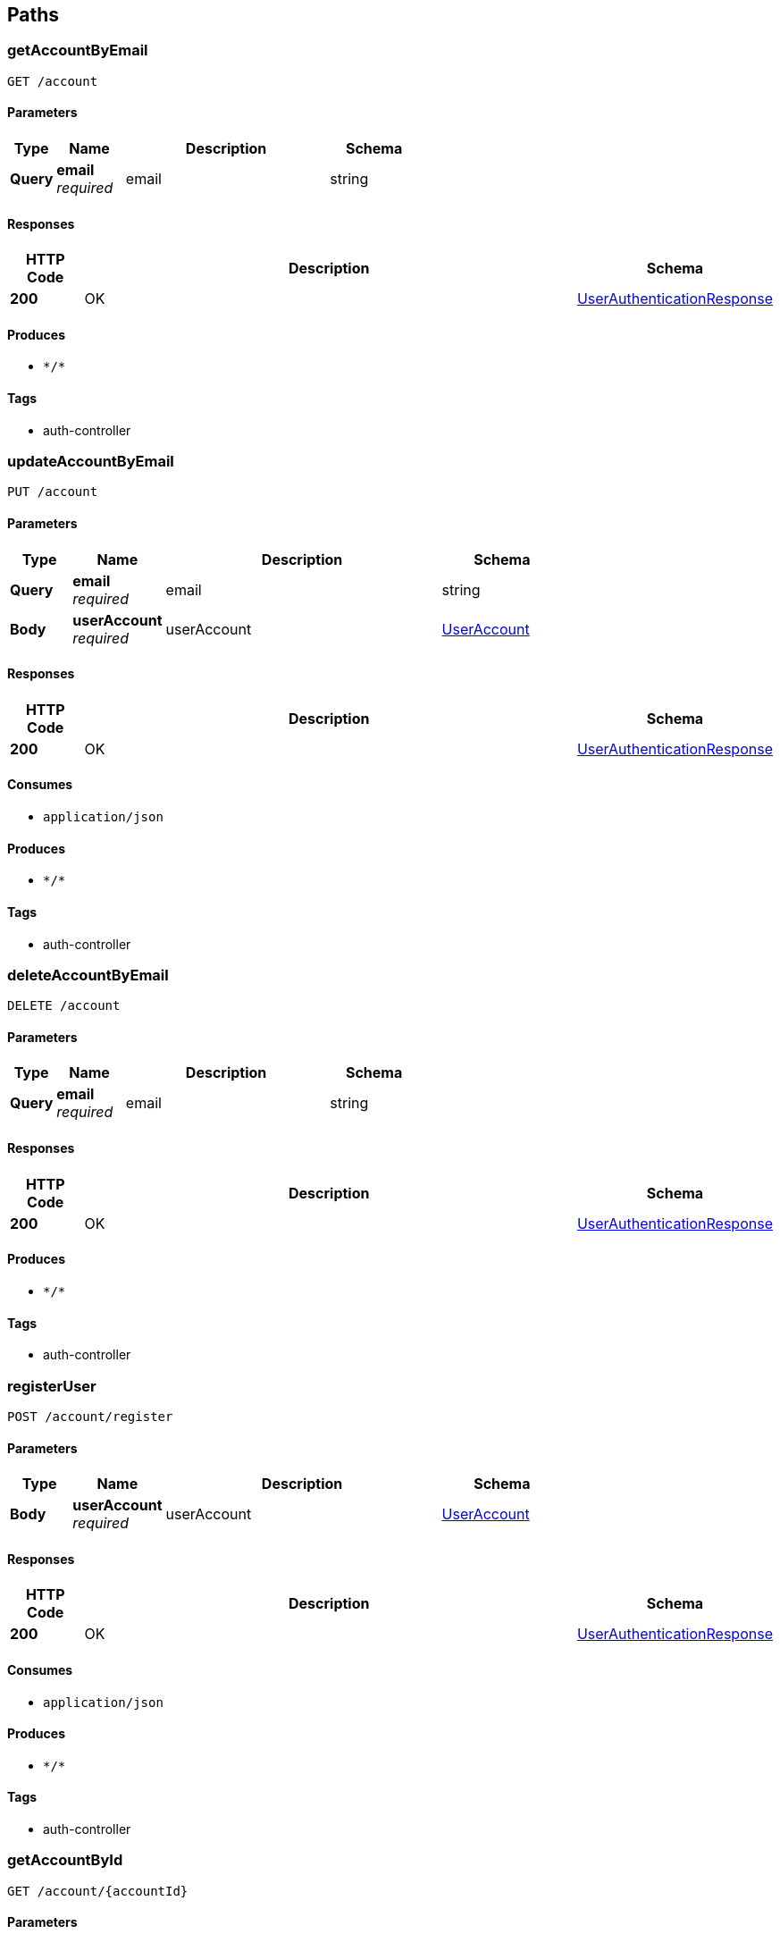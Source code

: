 
[[_paths]]
== Paths

[[_getaccountbyemailusingget]]
=== getAccountByEmail
....
GET /account
....


==== Parameters

[options="header", cols=".^2a,.^3a,.^9a,.^4a"]
|===
|Type|Name|Description|Schema
|**Query**|**email** +
__required__|email|string
|===


==== Responses

[options="header", cols=".^2a,.^14a,.^4a"]
|===
|HTTP Code|Description|Schema
|**200**|OK|<<_userauthenticationresponse,UserAuthenticationResponse>>
|===


==== Produces

* `\*/*`


==== Tags

* auth-controller


[[_updateaccountbyemailusingput]]
=== updateAccountByEmail
....
PUT /account
....


==== Parameters

[options="header", cols=".^2a,.^3a,.^9a,.^4a"]
|===
|Type|Name|Description|Schema
|**Query**|**email** +
__required__|email|string
|**Body**|**userAccount** +
__required__|userAccount|<<_useraccount,UserAccount>>
|===


==== Responses

[options="header", cols=".^2a,.^14a,.^4a"]
|===
|HTTP Code|Description|Schema
|**200**|OK|<<_userauthenticationresponse,UserAuthenticationResponse>>
|===


==== Consumes

* `application/json`


==== Produces

* `\*/*`


==== Tags

* auth-controller


[[_deleteaccountbyemailusingdelete]]
=== deleteAccountByEmail
....
DELETE /account
....


==== Parameters

[options="header", cols=".^2a,.^3a,.^9a,.^4a"]
|===
|Type|Name|Description|Schema
|**Query**|**email** +
__required__|email|string
|===


==== Responses

[options="header", cols=".^2a,.^14a,.^4a"]
|===
|HTTP Code|Description|Schema
|**200**|OK|<<_userauthenticationresponse,UserAuthenticationResponse>>
|===


==== Produces

* `\*/*`


==== Tags

* auth-controller


[[_registeruserusingpost]]
=== registerUser
....
POST /account/register
....


==== Parameters

[options="header", cols=".^2a,.^3a,.^9a,.^4a"]
|===
|Type|Name|Description|Schema
|**Body**|**userAccount** +
__required__|userAccount|<<_useraccount,UserAccount>>
|===


==== Responses

[options="header", cols=".^2a,.^14a,.^4a"]
|===
|HTTP Code|Description|Schema
|**200**|OK|<<_userauthenticationresponse,UserAuthenticationResponse>>
|===


==== Consumes

* `application/json`


==== Produces

* `\*/*`


==== Tags

* auth-controller


[[_getaccountbyidusingget]]
=== getAccountById
....
GET /account/{accountId}
....


==== Parameters

[options="header", cols=".^2a,.^3a,.^9a,.^4a"]
|===
|Type|Name|Description|Schema
|**Path**|**accountId** +
__required__|accountId|integer (int64)
|===


==== Responses

[options="header", cols=".^2a,.^14a,.^4a"]
|===
|HTTP Code|Description|Schema
|**200**|OK|<<_userauthenticationresponse,UserAuthenticationResponse>>
|===


==== Produces

* `\*/*`


==== Tags

* auth-controller


[[_updateaccountbyidusingput]]
=== updateAccountById
....
PUT /account/{accountId}
....


==== Parameters

[options="header", cols=".^2a,.^3a,.^9a,.^4a"]
|===
|Type|Name|Description|Schema
|**Path**|**accountId** +
__required__|accountId|integer (int64)
|**Body**|**userAccount** +
__required__|userAccount|<<_useraccount,UserAccount>>
|===


==== Responses

[options="header", cols=".^2a,.^14a,.^4a"]
|===
|HTTP Code|Description|Schema
|**200**|OK|<<_userauthenticationresponse,UserAuthenticationResponse>>
|===


==== Consumes

* `application/json`


==== Produces

* `\*/*`


==== Tags

* auth-controller


[[_deleteaccountbyidusingdelete]]
=== deleteAccountById
....
DELETE /account/{accountId}
....


==== Parameters

[options="header", cols=".^2a,.^3a,.^9a,.^4a"]
|===
|Type|Name|Description|Schema
|**Path**|**accountId** +
__required__|accountId|integer (int64)
|===


==== Responses

[options="header", cols=".^2a,.^14a,.^4a"]
|===
|HTTP Code|Description|Schema
|**200**|OK|<<_userauthenticationresponse,UserAuthenticationResponse>>
|===


==== Produces

* `\*/*`


==== Tags

* auth-controller


[[_getallmatchprofilesusingget_1]]
=== getAllMatchProfiles
....
GET /matchProfile
....


==== Responses

[options="header", cols=".^2a,.^14a,.^4a"]
|===
|HTTP Code|Description|Schema
|**200**|OK|<<_matchprofileresponse,MatchProfileResponse>>
|===


==== Produces

* `\*/*`


==== Tags

* match-profile-controller


[[_deletematchprofilesbyuserprofileidusingdelete]]
=== deleteMatchProfilesByUserProfileId
....
DELETE /matchProfile
....


==== Parameters

[options="header", cols=".^2a,.^3a,.^9a,.^4a"]
|===
|Type|Name|Description|Schema
|**Query**|**userId** +
__required__|userId|string
|===


==== Responses

[options="header", cols=".^2a,.^14a,.^4a"]
|===
|HTTP Code|Description|Schema
|**200**|OK|<<_matchprofileresponse,MatchProfileResponse>>
|===


==== Produces

* `\*/*`


==== Tags

* match-profile-controller


[[_submitmatcherresultsusingpost]]
=== submitMatcherResults
....
POST /matcher
....


==== Parameters

[options="header", cols=".^2a,.^3a,.^9a,.^4a"]
|===
|Type|Name|Description|Schema
|**Query**|**matchProfileId** +
__required__|matchProfileId|string
|**Body**|**matcherRequest** +
__required__|matcherRequest|<<_matcherdatarequest,MatcherDataRequest>>
|===


==== Responses

[options="header", cols=".^2a,.^14a,.^4a"]
|===
|HTTP Code|Description|Schema
|**200**|OK|<<_matcherdataresponse,MatcherDataResponse>>
|===


==== Consumes

* `application/json`


==== Produces

* `\*/*`


==== Tags

* matcher-controller


[[_fetchmatcherdatabatchusingget]]
=== fetchMatcherDataBatch
....
GET /matcher
....


==== Parameters

[options="header", cols=".^2a,.^3a,.^9a,.^4a"]
|===
|Type|Name|Description|Schema
|**Query**|**matchProfileId** +
__required__|matchProfileId|string
|**Query**|**zipRadius** +
__required__|zipRadius|string
|===


==== Responses

[options="header", cols=".^2a,.^14a,.^4a"]
|===
|HTTP Code|Description|Schema
|**200**|OK|< <<_profilecard,ProfileCard>> > array
|===


==== Produces

* `\*/*`


==== Tags

* matcher-controller


[[_deleteallmatcherresultdataformatchprofileusingdelete]]
=== deleteAllMatcherResultDataForMatchProfile
....
DELETE /matcher
....


==== Parameters

[options="header", cols=".^2a,.^3a,.^9a,.^4a"]
|===
|Type|Name|Description|Schema
|**Query**|**matchProfileId** +
__required__|matchProfileId|string
|===


==== Responses

[options="header", cols=".^2a,.^14a,.^4a"]
|===
|HTTP Code|Description|Schema
|**200**|OK|<<_matcherresponse,MatcherResponse>>
|===


==== Produces

* `\*/*`


==== Tags

* matcher-controller


[[_getallunseenprofilesformatchprofileusingget]]
=== getAllUnseenProfilesForMatchProfile
....
GET /matcher/all
....


==== Parameters

[options="header", cols=".^2a,.^3a,.^9a,.^4a"]
|===
|Type|Name|Description|Schema
|**Query**|**matchProfileId** +
__required__|matchProfileId|string
|===


==== Responses

[options="header", cols=".^2a,.^14a,.^4a"]
|===
|HTTP Code|Description|Schema
|**200**|OK|< <<_matchprofile,MatchProfile>> > array
|===


==== Produces

* `\*/*`


==== Tags

* matcher-controller


[[_retrievematchesformatchprofileusingget]]
=== retrieveMatchesForMatchProfile
....
GET /matches
....


==== Parameters

[options="header", cols=".^2a,.^3a,.^9a,.^4a"]
|===
|Type|Name|Description|Schema
|**Query**|**matchProfileId** +
__required__|matchProfileId|string
|===


==== Responses

[options="header", cols=".^2a,.^14a,.^4a"]
|===
|HTTP Code|Description|Schema
|**200**|OK|< <<_matchprofile,MatchProfile>> > array
|===


==== Produces

* `\*/*`


==== Tags

* match-profile-controller


[[_sendmessagetomatchusingpost]]
=== sendMessageToMatch
....
POST /message
....


==== Parameters

[options="header", cols=".^2a,.^3a,.^9a,.^4a"]
|===
|Type|Name|Description|Schema
|**Query**|**sendFrom** +
__required__|sendFrom|string
|**Query**|**sendTo** +
__required__|sendTo|string
|**Body**|**pupperMessage** +
__required__|pupperMessage|<<_puppermessage,PupperMessage>>
|===


==== Responses

[options="header", cols=".^2a,.^14a,.^4a"]
|===
|HTTP Code|Description|Schema
|**200**|OK|<<_messageresponse,MessageResponse>>
|===


==== Consumes

* `application/json`


==== Produces

* `\*/*`


==== Tags

* message-controller


[[_getmessagehistoriesforallmatchesusingget]]
=== getMessageHistoriesForAllMatches
....
GET /message
....


==== Parameters

[options="header", cols=".^2a,.^3a,.^9a,.^4a"]
|===
|Type|Name|Description|Schema
|**Query**|**matchProfileId1** +
__required__|matchProfileId1|string
|===


==== Responses

[options="header", cols=".^2a,.^14a,.^4a"]
|===
|HTTP Code|Description|Schema
|**200**|OK|< < <<_puppermessage,PupperMessage>> > array > array
|===


==== Produces

* `\*/*`


==== Tags

* message-controller


[[_deleteallmessagesbetweenmatchprofilesbyidusingdelete]]
=== deleteAllMessagesBetweenMatchProfilesById
....
DELETE /message
....


==== Parameters

[options="header", cols=".^2a,.^3a,.^9a,.^4a"]
|===
|Type|Name|Description|Schema
|**Query**|**matchProfileId1** +
__required__|matchProfileId1|string
|**Query**|**matchProfileId2** +
__required__|matchProfileId2|string
|===


==== Responses

[options="header", cols=".^2a,.^14a,.^4a"]
|===
|HTTP Code|Description|Schema
|**200**|OK|<<_messageresponse,MessageResponse>>
|===


==== Produces

* `\*/*`


==== Tags

* message-controller


[[_deleteallmessagesbymatchprofileidusingdelete]]
=== deleteAllMessagesByMatchProfileId
....
DELETE /message/matchProfile/{matchProfileId}
....


==== Parameters

[options="header", cols=".^2a,.^3a,.^9a,.^4a"]
|===
|Type|Name|Description|Schema
|**Path**|**matchProfileId** +
__required__|matchProfileId|integer (int64)
|===


==== Responses

[options="header", cols=".^2a,.^14a,.^4a"]
|===
|HTTP Code|Description|Schema
|**200**|OK|<<_messageresponse,MessageResponse>>
|===


==== Produces

* `\*/*`


==== Tags

* message-controller


[[_getrecentmessagehistoryusingget]]
=== getRecentMessageHistory
....
GET /message/recent
....


==== Parameters

[options="header", cols=".^2a,.^3a,.^9a,.^4a"]
|===
|Type|Name|Description|Schema
|**Query**|**matchProfileId1** +
__required__|matchProfileId1|string
|**Query**|**matchProfileId2** +
__required__|matchProfileId2|string
|===


==== Responses

[options="header", cols=".^2a,.^14a,.^4a"]
|===
|HTTP Code|Description|Schema
|**200**|OK|< <<_puppermessage,PupperMessage>> > array
|===


==== Produces

* `\*/*`


==== Tags

* message-controller


[[_getpupperprofilesbyuseremailusingget]]
=== getPupperProfilesByUserEmail
....
GET /pupper
....


==== Parameters

[options="header", cols=".^2a,.^3a,.^9a,.^4a"]
|===
|Type|Name|Description|Schema
|**Query**|**userEmail** +
__required__|userEmail|string
|===


==== Responses

[options="header", cols=".^2a,.^14a,.^4a"]
|===
|HTTP Code|Description|Schema
|**200**|OK|<<_pupperprofileresponse,PupperProfileResponse>>
|===


==== Produces

* `\*/*`


==== Tags

* pupper-profile-controller


[[_findpupperbreedbynameusingget]]
=== findPupperBreedByName
....
GET /pupper/breed
....


==== Parameters

[options="header", cols=".^2a,.^3a,.^9a,.^4a"]
|===
|Type|Name|Description|Schema
|**Query**|**name** +
__required__|name|string
|===


==== Responses

[options="header", cols=".^2a,.^14a,.^4a"]
|===
|HTTP Code|Description|Schema
|**200**|OK|<<_breed,Breed>>
|===


==== Produces

* `\*/*`


==== Tags

* pupper-profile-controller


[[_findpupperprofilesbybreedidusingget]]
=== findPupperProfilesByBreedId
....
GET /pupper/breed/{breedId}
....


==== Parameters

[options="header", cols=".^2a,.^3a,.^9a,.^4a"]
|===
|Type|Name|Description|Schema
|**Path**|**breedId** +
__required__|breedId|integer (int64)
|===


==== Responses

[options="header", cols=".^2a,.^14a,.^4a"]
|===
|HTTP Code|Description|Schema
|**200**|OK|<<_pupperprofileresponse,PupperProfileResponse>>
|===


==== Produces

* `\*/*`


==== Tags

* pupper-profile-controller


[[_uploadfileusingpost]]
=== uploadFile
....
POST /upload
....


==== Parameters

[options="header", cols=".^2a,.^3a,.^9a,.^4a"]
|===
|Type|Name|Description|Schema
|**FormData**|**profilePic** +
__required__|profilePic|file
|**Body**|**requestBody** +
__required__|requestBody|<<_imageuploadrequest,ImageUploadRequest>>
|===


==== Responses

[options="header", cols=".^2a,.^14a,.^4a"]
|===
|HTTP Code|Description|Schema
|**200**|OK|<<_imageuploadresponse,ImageUploadResponse>>
|===


==== Consumes

* `multipart/form-data`


==== Produces

* `application/json`


==== Tags

* image-controller


[[_uploadprofileimageforuserprofileusingput]]
=== uploadProfileImageForUserProfile
....
PUT /upload/user/{userId}
....


==== Parameters

[options="header", cols=".^2a,.^3a,.^9a,.^4a"]
|===
|Type|Name|Description|Schema
|**Header**|**Authorization** +
__required__|Authorization|string
|**Path**|**userId** +
__required__|userId|integer (int64)
|**FormData**|**profilePic** +
__required__|profilePic|file
|===


==== Responses

[options="header", cols=".^2a,.^14a,.^4a"]
|===
|HTTP Code|Description|Schema
|**200**|OK|<<_imageuploadresponse,ImageUploadResponse>>
|===


==== Consumes

* `multipart/form-data`


==== Produces

* `\*/*`


==== Tags

* image-controller


[[_uploadprofileimageformatchprofileusingput]]
=== uploadProfileImageForMatchProfile
....
PUT /upload/user/{userId}/matchProfile/{matchProfileId}
....


==== Parameters

[options="header", cols=".^2a,.^3a,.^9a,.^4a"]
|===
|Type|Name|Description|Schema
|**Header**|**Authorization** +
__required__|Authorization|string
|**Path**|**matchProfileId** +
__required__|matchProfileId|integer (int64)
|**Path**|**userId** +
__required__|userId|integer (int64)
|**FormData**|**profilePic** +
__required__|profilePic|file
|===


==== Responses

[options="header", cols=".^2a,.^14a,.^4a"]
|===
|HTTP Code|Description|Schema
|**200**|OK|<<_imageuploadresponse,ImageUploadResponse>>
|===


==== Consumes

* `multipart/form-data`


==== Produces

* `\*/*`


==== Tags

* image-controller


[[_createorinsertuserprofileusingpost]]
=== createOrInsertUserProfile
....
POST /user
....


==== Parameters

[options="header", cols=".^2a,.^3a,.^9a,.^4a"]
|===
|Type|Name|Description|Schema
|**Body**|**userProfile** +
__required__|userProfile|<<_userprofile,UserProfile>>
|===


==== Responses

[options="header", cols=".^2a,.^14a,.^4a"]
|===
|HTTP Code|Description|Schema
|**200**|OK|<<_userprofileresponse,UserProfileResponse>>
|===


==== Consumes

* `application/json`


==== Produces

* `\*/*`


==== Tags

* user-profile-controller


[[_getuserprofileswithzipusingget]]
=== getUserProfilesWithZip
....
GET /user
....


==== Parameters

[options="header", cols=".^2a,.^3a,.^9a,.^4a"]
|===
|Type|Name|Description|Schema
|**Query**|**zip** +
__required__|zip|string
|===


==== Responses

[options="header", cols=".^2a,.^14a,.^4a"]
|===
|HTTP Code|Description|Schema
|**200**|OK|<<_userprofileresponse,UserProfileResponse>>
|===


==== Produces

* `\*/*`


==== Tags

* user-profile-controller


[[_updateuserprofilebyuseraccountemailusingput]]
=== updateUserProfileByUserAccountEmail
....
PUT /user
....


==== Parameters

[options="header", cols=".^2a,.^3a,.^9a,.^4a"]
|===
|Type|Name|Description|Schema
|**Query**|**email** +
__required__|email|string
|**Body**|**userProfile** +
__required__|userProfile|<<_userprofile,UserProfile>>
|===


==== Responses

[options="header", cols=".^2a,.^14a,.^4a"]
|===
|HTTP Code|Description|Schema
|**200**|OK|<<_userprofileresponse,UserProfileResponse>>
|===


==== Consumes

* `application/json`


==== Produces

* `\*/*`


==== Tags

* user-profile-controller


[[_updateprofileimageformatchprofileusingpost_1]]
=== updateProfileImageForMatchProfile
....
POST /user/{userId}
....


==== Parameters

[options="header", cols=".^2a,.^3a,.^9a,.^4a"]
|===
|Type|Name|Description|Schema
|**Path**|**userId** +
__required__|userId|integer (int64)
|**Query**|**profilePic** +
__required__|profilePic|string
|===


==== Responses

[options="header", cols=".^2a,.^14a,.^4a"]
|===
|HTTP Code|Description|Schema
|**200**|OK|<<_userprofileresponse,UserProfileResponse>>
|===


==== Consumes

* `application/json`


==== Produces

* `\*/*`


==== Tags

* user-profile-controller


[[_finduserprofilebyidusingget]]
=== findUserProfileById
....
GET /user/{userId}
....


==== Parameters

[options="header", cols=".^2a,.^3a,.^9a,.^4a"]
|===
|Type|Name|Description|Schema
|**Path**|**userId** +
__required__|userId|integer (int64)
|===


==== Responses

[options="header", cols=".^2a,.^14a,.^4a"]
|===
|HTTP Code|Description|Schema
|**200**|OK|<<_userprofileresponse,UserProfileResponse>>
|===


==== Produces

* `\*/*`


==== Tags

* user-profile-controller


[[_updateuserprofilebyidusingput]]
=== updateUserProfileById
....
PUT /user/{userId}
....


==== Parameters

[options="header", cols=".^2a,.^3a,.^9a,.^4a"]
|===
|Type|Name|Description|Schema
|**Path**|**userId** +
__required__|userId|integer (int64)
|**Body**|**userProfile** +
__required__|userProfile|<<_userprofile,UserProfile>>
|===


==== Responses

[options="header", cols=".^2a,.^14a,.^4a"]
|===
|HTTP Code|Description|Schema
|**200**|OK|<<_userprofileresponse,UserProfileResponse>>
|===


==== Consumes

* `application/json`


==== Produces

* `\*/*`


==== Tags

* user-profile-controller


[[_deleteuserprofilebyidusingdelete]]
=== deleteUserProfileById
....
DELETE /user/{userId}
....


==== Parameters

[options="header", cols=".^2a,.^3a,.^9a,.^4a"]
|===
|Type|Name|Description|Schema
|**Path**|**userId** +
__required__|userId|integer (int64)
|===


==== Responses

[options="header", cols=".^2a,.^14a,.^4a"]
|===
|HTTP Code|Description|Schema
|**200**|OK|<<_userprofileresponse,UserProfileResponse>>
|===


==== Produces

* `\*/*`


==== Tags

* user-profile-controller


[[_creatematchprofileforuserbyuserprofileidusingpost]]
=== createMatchProfileForUserByUserProfileId
....
POST /user/{userId}/matchProfile
....


==== Parameters

[options="header", cols=".^2a,.^3a,.^9a,.^4a"]
|===
|Type|Name|Description|Schema
|**Path**|**userId** +
__required__|userId|integer (int64)
|**Body**|**matchProfile** +
__required__|matchProfile|<<_matchprofile,MatchProfile>>
|===


==== Responses

[options="header", cols=".^2a,.^14a,.^4a"]
|===
|HTTP Code|Description|Schema
|**200**|OK|<<_matchprofileresponse,MatchProfileResponse>>
|===


==== Consumes

* `application/json`


==== Produces

* `\*/*`


==== Tags

* match-profile-controller


[[_getmatchprofilesbyuserprofileidusingget]]
=== getMatchProfilesByUserProfileId
....
GET /user/{userId}/matchProfile
....


==== Parameters

[options="header", cols=".^2a,.^3a,.^9a,.^4a"]
|===
|Type|Name|Description|Schema
|**Path**|**userId** +
__required__|userId|integer (int64)
|===


==== Responses

[options="header", cols=".^2a,.^14a,.^4a"]
|===
|HTTP Code|Description|Schema
|**200**|OK|<<_matchprofileresponse,MatchProfileResponse>>
|===


==== Produces

* `\*/*`


==== Tags

* match-profile-controller


[[_updateprofileimageformatchprofileusingpost]]
=== updateProfileImageForMatchProfile
....
POST /user/{userId}/matchProfile/{matchProfileId}
....


==== Parameters

[options="header", cols=".^2a,.^3a,.^9a,.^4a"]
|===
|Type|Name|Description|Schema
|**Path**|**matchProfileId** +
__required__|matchProfileId|integer (int64)
|**Path**|**userId** +
__required__|userId|integer (int64)
|**Query**|**profilePic** +
__required__|profilePic|string
|===


==== Responses

[options="header", cols=".^2a,.^14a,.^4a"]
|===
|HTTP Code|Description|Schema
|**200**|OK|<<_matchprofileresponse,MatchProfileResponse>>
|===


==== Consumes

* `application/json`


==== Produces

* `\*/*`


==== Tags

* match-profile-controller


[[_getmatchprofilebyuserprofileidandmatchprofileidusingget]]
=== getMatchProfileByUserProfileIdAndMatchProfileId
....
GET /user/{userId}/matchProfile/{matchProfileId}
....


==== Parameters

[options="header", cols=".^2a,.^3a,.^9a,.^4a"]
|===
|Type|Name|Description|Schema
|**Path**|**matchProfileId** +
__required__|matchProfileId|integer (int64)
|**Path**|**userId** +
__required__|userId|integer (int64)
|===


==== Responses

[options="header", cols=".^2a,.^14a,.^4a"]
|===
|HTTP Code|Description|Schema
|**200**|OK|<<_matchprofileresponse,MatchProfileResponse>>
|===


==== Produces

* `\*/*`


==== Tags

* match-profile-controller


[[_updatematchprofilebyuserprofileidandmatchprofileidusingput]]
=== updateMatchProfileByUserProfileIdAndMatchProfileId
....
PUT /user/{userId}/matchProfile/{matchProfileId}
....


==== Parameters

[options="header", cols=".^2a,.^3a,.^9a,.^4a"]
|===
|Type|Name|Description|Schema
|**Path**|**matchProfileId** +
__required__|matchProfileId|integer (int64)
|**Path**|**userId** +
__required__|userId|integer (int64)
|**Body**|**matchProfile** +
__required__|matchProfile|<<_matchprofile,MatchProfile>>
|===


==== Responses

[options="header", cols=".^2a,.^14a,.^4a"]
|===
|HTTP Code|Description|Schema
|**200**|OK|<<_matchprofileresponse,MatchProfileResponse>>
|===


==== Consumes

* `application/json`


==== Produces

* `\*/*`


==== Tags

* match-profile-controller


[[_deletematchprofilebyuserprofileidandmatchprofileidusingdelete]]
=== deleteMatchProfileByUserProfileIdAndMatchProfileId
....
DELETE /user/{userId}/matchProfile/{matchProfileId}
....


==== Parameters

[options="header", cols=".^2a,.^3a,.^9a,.^4a"]
|===
|Type|Name|Description|Schema
|**Path**|**matchProfileId** +
__required__|matchProfileId|integer (int64)
|**Path**|**userId** +
__required__|userId|integer (int64)
|===


==== Responses

[options="header", cols=".^2a,.^14a,.^4a"]
|===
|HTTP Code|Description|Schema
|**200**|OK|<<_matchprofileresponse,MatchProfileResponse>>
|===


==== Produces

* `\*/*`


==== Tags

* match-profile-controller


[[_createorupdatepupperprofilebyuserprofileidandmatchprofileidusingpost]]
=== createOrUpdatePupperProfileByUserProfileIdAndMatchProfileId
....
POST /user/{userId}/matchProfile/{matchProfileId}/pupper
....


==== Parameters

[options="header", cols=".^2a,.^3a,.^9a,.^4a"]
|===
|Type|Name|Description|Schema
|**Path**|**matchProfileId** +
__required__|matchProfileId|integer (int64)
|**Path**|**userId** +
__required__|userId|integer (int64)
|**Body**|**pupperProfile** +
__required__|pupperProfile|<<_pupperprofile,PupperProfile>>
|===


==== Responses

[options="header", cols=".^2a,.^14a,.^4a"]
|===
|HTTP Code|Description|Schema
|**200**|OK|<<_pupperprofileresponse,PupperProfileResponse>>
|===


==== Consumes

* `application/json`


==== Produces

* `\*/*`


==== Tags

* pupper-profile-controller


[[_getpupperprofilesbyuserprofileidandmatchprofileidusingget]]
=== getPupperProfilesByUserProfileIdAndMatchProfileId
....
GET /user/{userId}/matchProfile/{matchProfileId}/pupper
....


==== Parameters

[options="header", cols=".^2a,.^3a,.^9a,.^4a"]
|===
|Type|Name|Description|Schema
|**Path**|**matchProfileId** +
__required__|matchProfileId|integer (int64)
|**Path**|**userId** +
__required__|userId|integer (int64)
|===


==== Responses

[options="header", cols=".^2a,.^14a,.^4a"]
|===
|HTTP Code|Description|Schema
|**200**|OK|<<_pupperprofileresponse,PupperProfileResponse>>
|===


==== Produces

* `\*/*`


==== Tags

* pupper-profile-controller


[[_findpupperprofilebyidusingget]]
=== findPupperProfileById
....
GET /user/{userId}/matchProfile/{matchProfileId}/pupper/{pupperId}
....


==== Parameters

[options="header", cols=".^2a,.^3a,.^9a,.^4a"]
|===
|Type|Name|Description|Schema
|**Path**|**matchProfileId** +
__required__|matchProfileId|integer (int64)
|**Path**|**pupperId** +
__required__|pupperId|integer (int64)
|**Path**|**userId** +
__required__|userId|integer (int64)
|===


==== Responses

[options="header", cols=".^2a,.^14a,.^4a"]
|===
|HTTP Code|Description|Schema
|**200**|OK|<<_pupperprofileresponse,PupperProfileResponse>>
|===


==== Produces

* `\*/*`


==== Tags

* pupper-profile-controller


[[_deletefileusingdelete]]
=== deleteFile
....
DELETE /user/{userId}/matchProfile/{matchProfileId}/upload
....


==== Parameters

[options="header", cols=".^2a,.^3a,.^9a,.^4a"]
|===
|Type|Name|Description|Schema
|**Header**|**Authorization** +
__required__|Authorization|string
|**Path**|**matchProfileId** +
__required__|matchProfileId|integer (int64)
|**Path**|**userId** +
__required__|userId|integer (int64)
|===


==== Responses

[options="header", cols=".^2a,.^14a,.^4a"]
|===
|HTTP Code|Description|Schema
|**200**|OK|<<_imageuploadresponse,ImageUploadResponse>>
|===


==== Produces

* `\*/*`


==== Tags

* image-controller


[[_getpupperprofilesbyuseridusingget]]
=== getPupperProfilesByUserId
....
GET /user/{userId}/pupper
....


==== Parameters

[options="header", cols=".^2a,.^3a,.^9a,.^4a"]
|===
|Type|Name|Description|Schema
|**Path**|**userId** +
__required__|userId|integer (int64)
|===


==== Responses

[options="header", cols=".^2a,.^14a,.^4a"]
|===
|HTTP Code|Description|Schema
|**200**|OK|<<_pupperprofileresponse,PupperProfileResponse>>
|===


==== Produces

* `\*/*`


==== Tags

* pupper-profile-controller


[[_updatepupperprofilebyidusingput]]
=== updatePupperProfileById
....
PUT /user/{userId}/pupper/{pupperId}
....


==== Parameters

[options="header", cols=".^2a,.^3a,.^9a,.^4a"]
|===
|Type|Name|Description|Schema
|**Path**|**pupperId** +
__required__|pupperId|integer (int64)
|**Path**|**userId** +
__required__|userId|integer (int64)
|**Body**|**pupperProfile** +
__required__|pupperProfile|<<_pupperprofile,PupperProfile>>
|===


==== Responses

[options="header", cols=".^2a,.^14a,.^4a"]
|===
|HTTP Code|Description|Schema
|**200**|OK|<<_pupperprofileresponse,PupperProfileResponse>>
|===


==== Consumes

* `application/json`


==== Produces

* `\*/*`


==== Tags

* pupper-profile-controller


[[_deletepupperprofilebyidusingdelete]]
=== deletePupperProfileById
....
DELETE /user/{userId}/pupper/{pupperId}
....


==== Parameters

[options="header", cols=".^2a,.^3a,.^9a,.^4a"]
|===
|Type|Name|Description|Schema
|**Path**|**pupperId** +
__required__|pupperId|integer (int64)
|**Path**|**userId** +
__required__|userId|integer (int64)
|===


==== Responses

[options="header", cols=".^2a,.^14a,.^4a"]
|===
|HTTP Code|Description|Schema
|**200**|OK|<<_pupperprofileresponse,PupperProfileResponse>>
|===


==== Produces

* `\*/*`


==== Tags

* pupper-profile-controller




